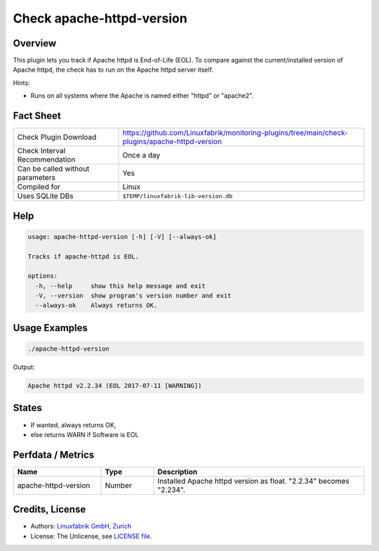 Check apache-httpd-version
==========================

Overview
--------

This plugin lets you track if Apache httpd is End-of-Life (EOL). To compare against the current/installed version of Apache httpd, the check has to run on the Apache httpd server itself.

Hints:

* Runs on all systems where the Apache is named either "httpd" or "apache2".


Fact Sheet
----------

.. csv-table::
    :widths: 30, 70
    
    "Check Plugin Download",                "https://github.com/Linuxfabrik/monitoring-plugins/tree/main/check-plugins/apache-httpd-version"
    "Check Interval Recommendation",        "Once a day"
    "Can be called without parameters",     "Yes"
    "Compiled for",                         "Linux"
    "Uses SQLite DBs",                      "``$TEMP/linuxfabrik-lib-version.db``"


Help
----

.. code-block:: text

    usage: apache-httpd-version [-h] [-V] [--always-ok]

    Tracks if apache-httpd is EOL.

    options:
      -h, --help     show this help message and exit
      -V, --version  show program's version number and exit
      --always-ok    Always returns OK.


Usage Examples
--------------

.. code-block:: bash

    ./apache-httpd-version

Output:

.. code-block:: text

    Apache httpd v2.2.34 (EOL 2017-07-11 [WARNING])


States
------

* If wanted, always returns OK,
* else returns WARN if Software is EOL


Perfdata / Metrics
------------------

.. csv-table::
    :widths: 25, 15, 60
    :header-rows: 1
    
    Name,                                       Type,               Description                                           
    apache-httpd-version,                       Number,             Installed Apache httpd version as float. "2.2.34" becomes "2.234".


Credits, License
----------------

* Authors: `Linuxfabrik GmbH, Zurich <https://www.linuxfabrik.ch>`_
* License: The Unlicense, see `LICENSE file <https://unlicense.org/>`_.
